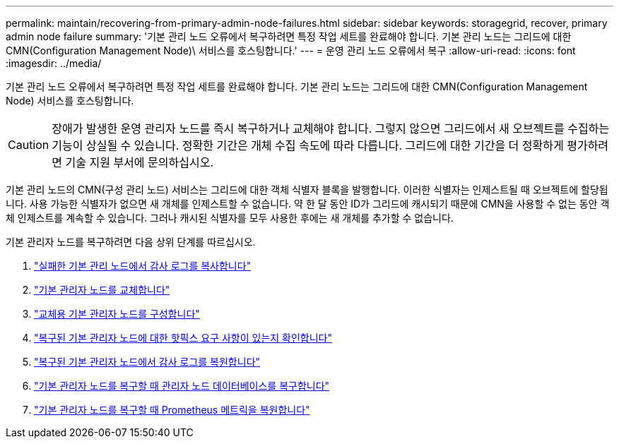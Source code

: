 ---
permalink: maintain/recovering-from-primary-admin-node-failures.html 
sidebar: sidebar 
keywords: storagegrid, recover, primary admin node failure 
summary: '기본 관리 노드 오류에서 복구하려면 특정 작업 세트를 완료해야 합니다. 기본 관리 노드는 그리드에 대한 CMN(Configuration Management Node)\ 서비스를 호스팅합니다.' 
---
= 운영 관리 노드 오류에서 복구
:allow-uri-read: 
:icons: font
:imagesdir: ../media/


[role="lead"]
기본 관리 노드 오류에서 복구하려면 특정 작업 세트를 완료해야 합니다. 기본 관리 노드는 그리드에 대한 CMN(Configuration Management Node) 서비스를 호스팅합니다.


CAUTION: 장애가 발생한 운영 관리자 노드를 즉시 복구하거나 교체해야 합니다. 그렇지 않으면 그리드에서 새 오브젝트를 수집하는 기능이 상실될 수 있습니다. 정확한 기간은 개체 수집 속도에 따라 다릅니다. 그리드에 대한 기간을 더 정확하게 평가하려면 기술 지원 부서에 문의하십시오.

기본 관리 노드의 CMN(구성 관리 노드) 서비스는 그리드에 대한 객체 식별자 블록을 발행합니다. 이러한 식별자는 인제스트될 때 오브젝트에 할당됩니다. 사용 가능한 식별자가 없으면 새 개체를 인제스트할 수 없습니다. 약 한 달 동안 ID가 그리드에 캐시되기 때문에 CMN을 사용할 수 없는 동안 객체 인제스트를 계속할 수 있습니다. 그러나 캐시된 식별자를 모두 사용한 후에는 새 개체를 추가할 수 없습니다.

기본 관리자 노드를 복구하려면 다음 상위 단계를 따르십시오.

. link:copying-audit-logs-from-failed-primary-admin-node.html["실패한 기본 관리 노드에서 감사 로그를 복사합니다"]
. link:replacing-primary-admin-node.html["기본 관리자 노드를 교체합니다"]
. link:configuring-replacement-primary-admin-node.html["교체용 기본 관리자 노드를 구성합니다"]
. link:assess-hotfix-requirement-during-primary-admin-node-recovery.html["복구된 기본 관리자 노드에 대한 핫픽스 요구 사항이 있는지 확인합니다"]
. link:restoring-audit-log-on-recovered-primary-admin-node.html["복구된 기본 관리자 노드에서 감사 로그를 복원합니다"]
. link:restoring-admin-node-database-primary-admin-node.html["기본 관리자 노드를 복구할 때 관리자 노드 데이터베이스를 복구합니다"]
. link:restoring-prometheus-metrics-primary-admin-node.html["기본 관리자 노드를 복구할 때 Prometheus 메트릭을 복원합니다"]

